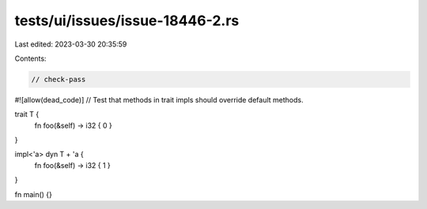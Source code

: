 tests/ui/issues/issue-18446-2.rs
================================

Last edited: 2023-03-30 20:35:59

Contents:

.. code-block:: rs

    // check-pass
#![allow(dead_code)]
// Test that methods in trait impls should override default methods.

trait T {
    fn foo(&self) -> i32 { 0 }
}

impl<'a> dyn T + 'a {
    fn foo(&self) -> i32 { 1 }
}

fn main() {}


